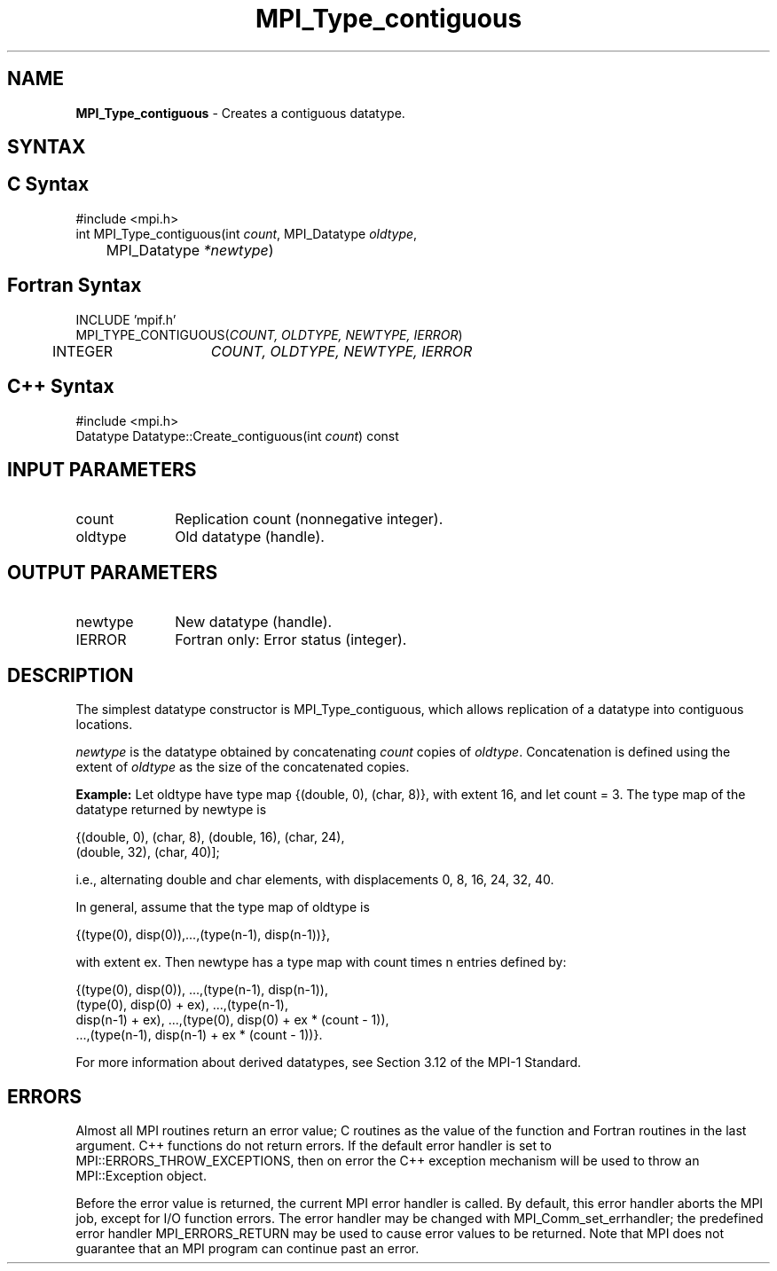 .\" -*- nroff -*-
.\" Copyright 2010 Cisco Systems, Inc.  All rights reserved.
.\" Copyright 2006-2008 Sun Microsystems, Inc.
.\" Copyright (c) 1996 Thinking Machines Corporation
.\" $COPYRIGHT$
.TH MPI_Type_contiguous 3 "Jan 21, 2016" "" "Open MPI"
.SH NAME
\fBMPI_Type_contiguous\fP \- Creates a contiguous datatype.

.SH SYNTAX
.ft R
.SH C Syntax
.nf
#include <mpi.h>
int MPI_Type_contiguous(int \fIcount\fP, MPI_Datatype\fI oldtype\fP,
	MPI_Datatype\fI *newtype\fP)

.fi
.SH Fortran Syntax
.nf
INCLUDE 'mpif.h'
MPI_TYPE_CONTIGUOUS(\fICOUNT, OLDTYPE, NEWTYPE, IERROR\fP)
	INTEGER	\fICOUNT, OLDTYPE, NEWTYPE, IERROR\fP 

.fi
.SH C++ Syntax
.nf
#include <mpi.h>
Datatype Datatype::Create_contiguous(int \fIcount\fP) const

.fi
.SH INPUT PARAMETERS
.ft R
.TP 1i
count      
Replication count (nonnegative integer).
.TP 1i
oldtype      
Old datatype (handle).
.sp
.SH OUTPUT PARAMETERS
.ft R
.TP 1i
newtype      
New datatype (handle).
.ft R
.TP 1i
IERROR
Fortran only: Error status (integer). 

.SH DESCRIPTION
.ft R
The simplest datatype constructor is MPI_Type_contiguous, which allows replication of a datatype into contiguous locations. 
.sp
\fInewtype\fP is the datatype obtained by concatenating \fIcount\fP copies of \fIoldtype\fP. Concatenation is defined using the extent of \fIoldtype\fP as the size of the concatenated copies.  
.sp
\fBExample:\fR Let oldtype have type map {(double, 0), (char, 8)}, with extent 16, and let count = 3. The type map of the datatype returned by newtype is     
.sp
.nf
    {(double, 0), (char, 8), (double, 16), (char, 24), 
    (double, 32), (char, 40)];
.fi
.sp
i.e., alternating double and char elements, with displacements 0, 8, 16, 24, 32, 40.
.sp
In general, assume that the type map of oldtype is    
.sp
.nf
    {(type(0), disp(0)),...,(type(n-1), disp(n-1))},
.fi
.sp
with extent ex. Then newtype has a type map with count times n entries defined by:    
.sp
.nf
    {(type(0), disp(0)), ...,(type(n-1), disp(n-1)),
    (type(0), disp(0) + ex), ...,(type(n-1), 
    disp(n-1) + ex), ...,(type(0), disp(0) + ex * (count - 1)), 
    ...,(type(n-1), disp(n-1) + ex * (count - 1))}.
.fi
.sp
For more information about derived datatypes, see Section 3.12 of the MPI-1 Standard.

.SH ERRORS
Almost all MPI routines return an error value; C routines as the value of the function and Fortran routines in the last argument. C++ functions do not return errors. If the default error handler is set to MPI::ERRORS_THROW_EXCEPTIONS, then on error the C++ exception mechanism will be used to throw an MPI::Exception object.
.sp
Before the error value is returned, the current MPI error handler is
called. By default, this error handler aborts the MPI job, except for I/O function errors. The error handler may be changed with MPI_Comm_set_errhandler; the predefined error handler MPI_ERRORS_RETURN may be used to cause error values to be returned. Note that MPI does not guarantee that an MPI program can continue past an error.  

